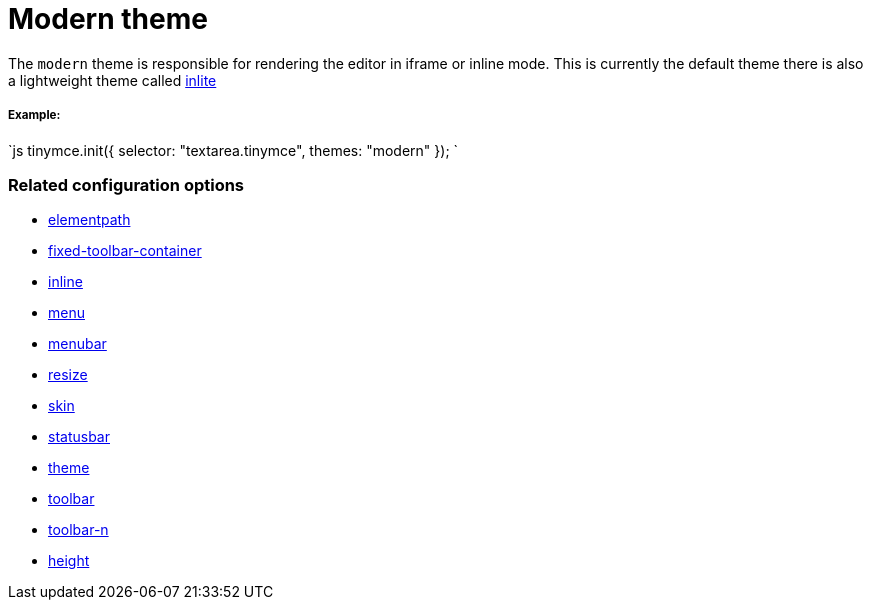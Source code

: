 = Modern theme
:description: Theme that renders iframe or inline modes using the tinymce core UI framework.
:keywords: theme modern
:title_nav: Modern

The `modern` theme is responsible for rendering the editor in iframe or inline mode. This is currently the default theme there is also a lightweight theme called link:{baseurl}/themes/inlite/[inlite]

===== Example:

`js
tinymce.init({
    selector: "textarea.tinymce",
    themes: "modern"
});
`

=== Related configuration options

* link:{baseurl}/configure/editor-appearance/#elementpath[elementpath]
* link:{baseurl}/configure/editor-appearance/#fixed-toolbar-container[fixed-toolbar-container]
* link:{baseurl}/configure/editor-appearance/#inline[inline]
* link:{baseurl}/configure/editor-appearance/#menu[menu]
* link:{baseurl}/configure/editor-appearance/#menubar[menubar]
* link:{baseurl}/configure/editor-appearance/#resize[resize]
* link:{baseurl}/configure/editor-appearance/#skin[skin]
* link:{baseurl}/configure/editor-appearance/#statusbar[statusbar]
* link:{baseurl}/configure/editor-appearance/#theme[theme]
* link:{baseurl}/configure/editor-appearance/#toolbar[toolbar]
* link:{baseurl}/configure/editor-appearance/#toolbar-n[toolbar-n]
* link:{baseurl}/configure/editor-appearance/#height[height]
